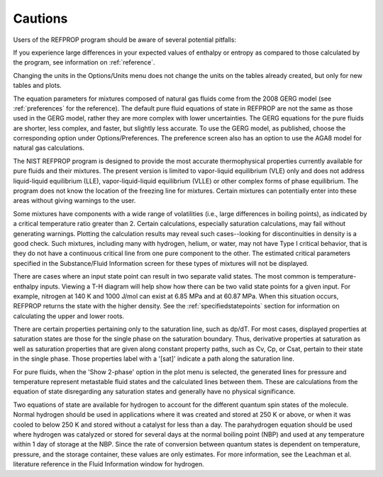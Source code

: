 .. _cautions: 

********
Cautions
********

Users of the REFPROP program should be aware of several potential pitfalls:

If you experience large differences in your expected values of enthalpy or entropy as compared to those calculated by the program, see information on :ref:`reference`.

Changing the units in the Options/Units menu does not change the units on the tables already created, but only for new tables and plots.

The equation parameters for mixtures composed of natural gas fluids come from the 2008 GERG model (see :ref:`preferences` for the reference). The default pure fluid equations of state in REFPROP are not the same as those used in the GERG model, rather they are more complex with lower uncertainties. The GERG equations for the pure fluids are shorter, less complex, and faster, but slightly less accurate. To use the GERG model, as published, choose the corresponding option under Options/Preferences. The preference screen also has an option to use the AGA8 model for natural gas calculations.

The NIST REFPROP program is designed to provide the most accurate thermophysical properties currently available for pure fluids and their mixtures. The present version is limited to vapor-liquid equilibrium (VLE) only and does not address liquid-liquid equilibrium (LLE), vapor-liquid-liquid equilibrium (VLLE) or other complex forms of phase equilibrium. The program does not know the location of the freezing line for mixtures. Certain mixtures can potentially enter into these areas without giving warnings to the user.

Some mixtures have components with a wide range of volatilities (i.e., large differences in boiling points), as indicated by a critical temperature ratio greater than 2. Certain calculations, especially saturation calculations, may fail without generating warnings. Plotting the calculation results may reveal such cases--looking for discontinuities in density is a good check. Such mixtures, including many with hydrogen, helium, or water, may not have Type I critical behavior, that is they do not have a continuous critical line from one pure component to the other. The estimated critical parameters specified in the Substance/Fluid Information screen for these types of mixtures will not be displayed.

There are cases where an input state point can result in two separate valid states. The most common is temperature-enthalpy inputs. Viewing a T-H diagram will help show how there can be two valid state points for a given input. For example, nitrogen at 140 K and 1000 J/mol can exist at 6.85 MPa and at 60.87 MPa. When this situation occurs, REFPROP returns the state with the higher density. See the :ref:`specifiedstatepoints`  section for information on calculating the upper and lower roots.

There are certain properties pertaining only to the saturation line, such as dp/dT. For most cases, displayed properties at saturation states are those for the single phase on the saturation boundary. Thus, derivative properties at saturation as well as saturation properties that are given along constant property paths, such as Cv, Cp, or Csat, pertain to their state in the single phase. Those properties label with a '[sat]' indicate a path along the saturation line.

For pure fluids, when the 'Show 2-phase' option in the plot menu is selected, the generated lines for pressure and temperature represent metastable fluid states and the calculated lines between them. These are calculations from the equation of state disregarding any saturation states and generally have no physical significance.

Two equations of state are available for hydrogen to account for the different quantum spin states of the molecule. Normal hydrogen should be used in applications where it was created and stored at 250 K or above, or when it was cooled to below 250 K and stored without a catalyst for less than a day. The parahydrogen equation should be used where hydrogen was catalyzed or stored for several days at the normal boiling point (NBP) and used at any temperature within 1 day of storage at the NBP. Since the rate of conversion between quantum states is dependent on temperature, pressure, and the storage container, these values are only estimates. For more information, see the Leachman et al. literature reference in the Fluid Information window for hydrogen.